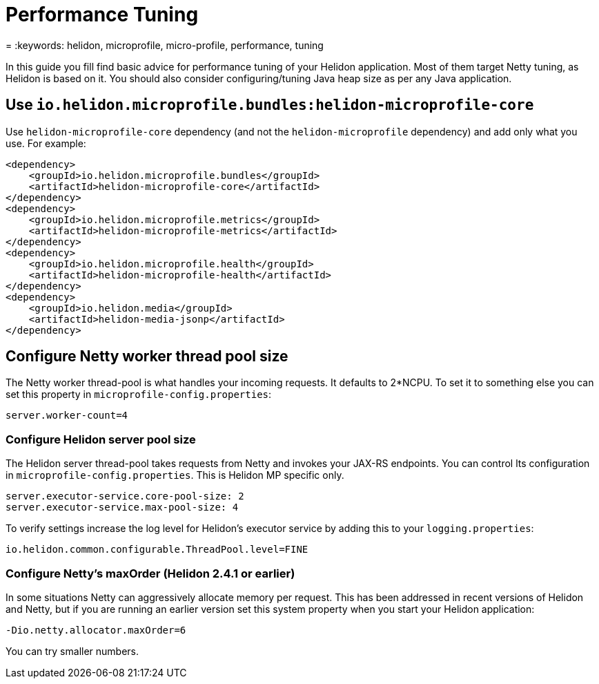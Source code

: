 ///////////////////////////////////////////////////////////////////////////////

    Copyright (c) 2022 Oracle and/or its affiliates.

    Licensed under the Apache License, Version 2.0 (the "License");
    you may not use this file except in compliance with the License.
    You may obtain a copy of the License at

        http://www.apache.org/licenses/LICENSE-2.0

    Unless required by applicable law or agreed to in writing, software
    distributed under the License is distributed on an "AS IS" BASIS,
    WITHOUT WARRANTIES OR CONDITIONS OF ANY KIND, either express or implied.
    See the License for the specific language governing permissions and
    limitations under the License.

///////////////////////////////////////////////////////////////////////////////

= Performance Tuning
:h1Prefix: MP
:description: Helidon MP Performance Tuning
:feature-name: Performance Tuning
:microprofile-bundle: true
= :keywords: helidon, microprofile, micro-profile, performance, tuning


In this guide you fill find basic advice for performance tuning of your Helidon application. Most of them target Netty tuning, as Helidon is based on it.
You should also consider configuring/tuning Java heap size as per any Java application.


== Use `io.helidon.microprofile.bundles:helidon-microprofile-core`

Use `helidon-microprofile-core` dependency (and not the `helidon-microprofile` dependency) and add only what you use. For example:

[source,xml]
----
<dependency>
    <groupId>io.helidon.microprofile.bundles</groupId>
    <artifactId>helidon-microprofile-core</artifactId>
</dependency>
<dependency>
    <groupId>io.helidon.microprofile.metrics</groupId>
    <artifactId>helidon-microprofile-metrics</artifactId>
</dependency>
<dependency>
    <groupId>io.helidon.microprofile.health</groupId>
    <artifactId>helidon-microprofile-health</artifactId>
</dependency>
<dependency>
    <groupId>io.helidon.media</groupId>
    <artifactId>helidon-media-jsonp</artifactId>
</dependency>
----


== Configure Netty worker thread pool size

The Netty worker thread-pool is what handles your incoming requests. It defaults to 2*NCPU. To set it to something else you can set this property in `microprofile-config.properties`:

[source,properties]
----
server.worker-count=4
----


=== Configure Helidon server pool size

The Helidon server thread-pool takes requests from Netty and invokes your JAX-RS endpoints.  You can control lts configuration in `microprofile-config.properties`. This is Helidon MP specific only.

[source,properties]
----
server.executor-service.core-pool-size: 2
server.executor-service.max-pool-size: 4
----

To verify settings increase the log level for Helidon's executor service by adding this to your `logging.properties`:

[source,properties]
----
io.helidon.common.configurable.ThreadPool.level=FINE
----


=== Configure Netty's maxOrder (Helidon 2.4.1 or earlier)

In some situations Netty can aggressively allocate memory per request. This has been addressed in recent versions of Helidon and Netty, but if you are running an earlier version set this system property when you start your Helidon application:

```
-Dio.netty.allocator.maxOrder=6
```

You can try smaller numbers.
